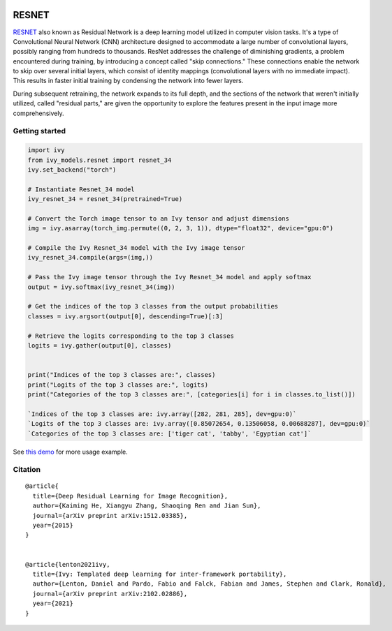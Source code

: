 .. image:: https://github.com/unifyai/unifyai.github.io/blob/main/img/externally_linked/logo.png?raw=true#gh-light-mode-only
   :width: 100%
   :class: only-light

.. image:: https://github.com/unifyai/unifyai.github.io/blob/main/img/externally_linked/logo_dark.png?raw=true#gh-dark-mode-only
   :width: 100%
   :class: only-dark


.. raw:: html

    <br/>
    <a href="https://pypi.org/project/ivy-models">
        <img class="dark-light" style="float: left; padding-right: 4px; padding-bottom: 4px;" src="https://badge.fury.io/py/ivy-models.svg">
    </a>
    <a href="https://github.com/unifyai/models/actions?query=workflow%3Adocs">
        <img class="dark-light" style="float: left; padding-right: 4px; padding-bottom: 4px;" src="https://github.com/unifyai/models/actions/workflows/docs.yml/badge.svg">
    </a>
    <a href="https://github.com/unifyai/models/actions?query=workflow%3Anightly-tests">
        <img class="dark-light" style="float: left; padding-right: 4px; padding-bottom: 4px;" src="https://github.com/unifyai/models/actions/workflows/nightly-tests.yml/badge.svg">
    </a>
    <a href="https://discord.gg/G4aR9Q7DTN">
        <img class="dark-light" style="float: left; padding-right: 4px; padding-bottom: 4px;" src="https://img.shields.io/discord/799879767196958751?color=blue&label=%20&logo=discord&logoColor=white">
    </a>
    <br clear="all" />

RESNET
===========

`RESNET <https://arxiv.org/abs/1512.03385>`_ also known as Residual Network is a deep learning model utilized in computer vision tasks. 
It's a type of Convolutional Neural Network (CNN) architecture designed to accommodate a large number of convolutional layers, 
possibly ranging from hundreds to thousands. ResNet addresses the challenge of diminishing gradients, a problem encountered during training, 
by introducing a concept called "skip connections." These connections enable the network to skip over several initial layers, 
which consist of identity mappings (convolutional layers with no immediate impact). 
This results in faster initial training by condensing the network into fewer layers.

During subsequent retraining, the network expands to its full depth, and the sections of the network that weren't initially utilized, 
called "residual parts," are given the opportunity to explore the features present in the input image more comprehensively.

Getting started
-----------------

.. code-block:: python

    import ivy
    from ivy_models.resnet import resnet_34
    ivy.set_backend("torch")

    # Instantiate Resnet_34 model
    ivy_resnet_34 = resnet_34(pretrained=True)

    # Convert the Torch image tensor to an Ivy tensor and adjust dimensions
    img = ivy.asarray(torch_img.permute((0, 2, 3, 1)), dtype="float32", device="gpu:0")

    # Compile the Ivy Resnet_34 model with the Ivy image tensor
    ivy_resnet_34.compile(args=(img,))

    # Pass the Ivy image tensor through the Ivy Resnet_34 model and apply softmax
    output = ivy.softmax(ivy_resnet_34(img))

    # Get the indices of the top 3 classes from the output probabilities
    classes = ivy.argsort(output[0], descending=True)[:3] 

    # Retrieve the logits corresponding to the top 3 classes
    logits = ivy.gather(output[0], classes) 


    print("Indices of the top 3 classes are:", classes)
    print("Logits of the top 3 classes are:", logits)
    print("Categories of the top 3 classes are:", [categories[i] for i in classes.to_list()])

    `Indices of the top 3 classes are: ivy.array([282, 281, 285], dev=gpu:0)`
    `Logits of the top 3 classes are: ivy.array([0.85072654, 0.13506058, 0.00688287], dev=gpu:0)`
    `Categories of the top 3 classes are: ['tiger cat', 'tabby', 'Egyptian cat']`

See `this demo <https://unify.ai/demos/examples_and_demos/resnet_demo.html>`_ for more usage example.

Citation
--------

::

    @article{
      title={Deep Residual Learning for Image Recognition},
      author={Kaiming He, Xiangyu Zhang, Shaoqing Ren and Jian Sun},
      journal={arXiv preprint arXiv:1512.03385},
      year={2015}
    }


    @article{lenton2021ivy,
      title={Ivy: Templated deep learning for inter-framework portability},
      author={Lenton, Daniel and Pardo, Fabio and Falck, Fabian and James, Stephen and Clark, Ronald},
      journal={arXiv preprint arXiv:2102.02886},
      year={2021}
    }

